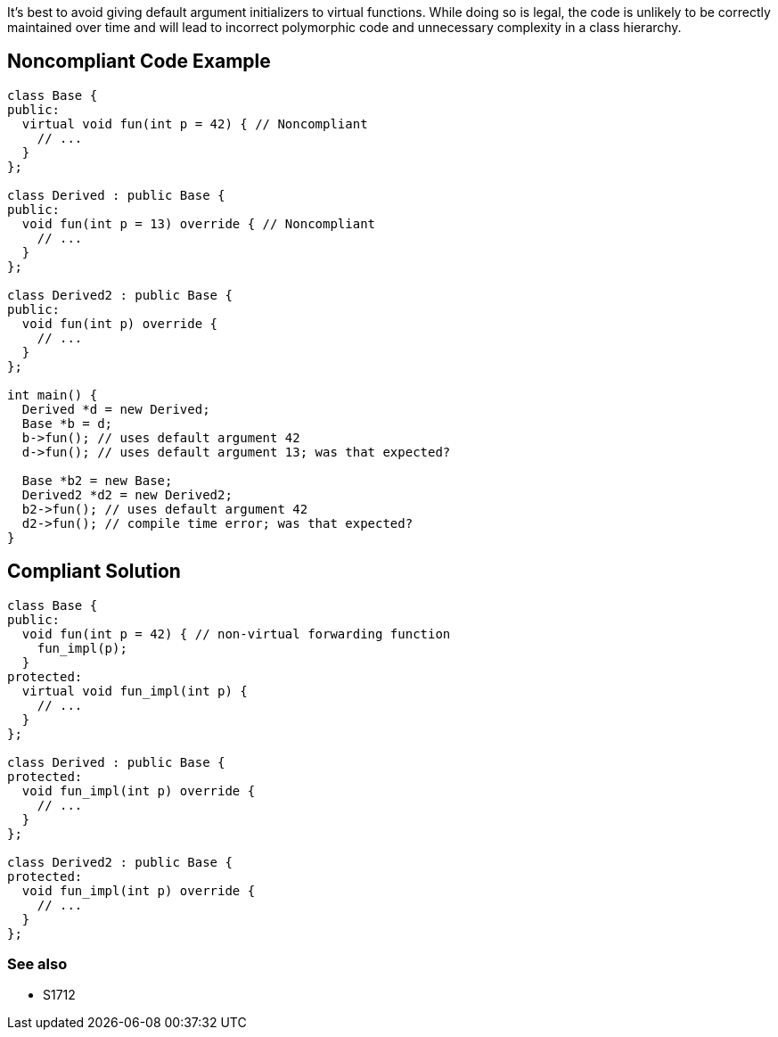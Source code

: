 It's best to avoid giving default argument initializers to virtual functions. While doing so is legal, the code is unlikely to be correctly maintained over time and will lead to incorrect polymorphic code and unnecessary complexity in a class hierarchy.


== Noncompliant Code Example

----
class Base {
public:
  virtual void fun(int p = 42) { // Noncompliant
    // ...
  }
};

class Derived : public Base {
public:
  void fun(int p = 13) override { // Noncompliant
    // ...
  }
};

class Derived2 : public Base {
public:
  void fun(int p) override {
    // ...
  }
};

int main() {
  Derived *d = new Derived;
  Base *b = d;
  b->fun(); // uses default argument 42
  d->fun(); // uses default argument 13; was that expected?

  Base *b2 = new Base;
  Derived2 *d2 = new Derived2;
  b2->fun(); // uses default argument 42
  d2->fun(); // compile time error; was that expected?
}
----


== Compliant Solution

----
class Base {
public:
  void fun(int p = 42) { // non-virtual forwarding function
    fun_impl(p);
  }
protected:
  virtual void fun_impl(int p) {
    // ...
  }
};

class Derived : public Base {
protected:
  void fun_impl(int p) override {
    // ...
  }
};

class Derived2 : public Base {
protected:
  void fun_impl(int p) override {
    // ...
  }
};
----

=== See also

* S1712


